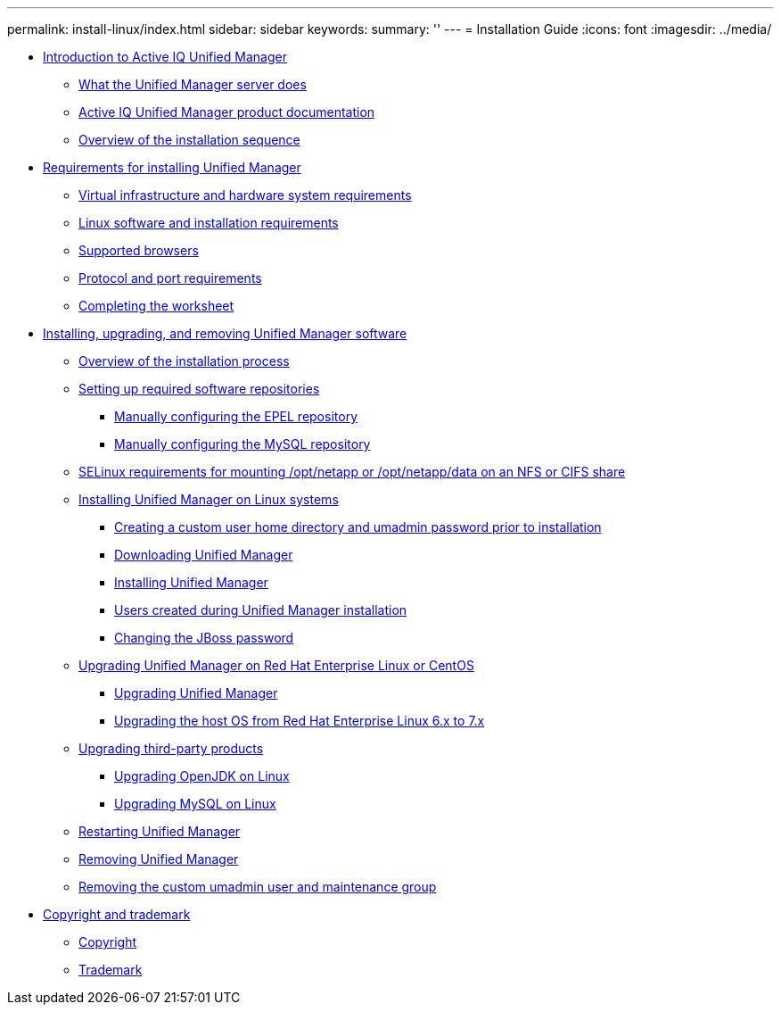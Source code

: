 ---
permalink: install-linux/index.html
sidebar: sidebar
keywords: 
summary: ''
---
= Installation Guide
:icons: font
:imagesdir: ../media/

* xref:concept-introduction-to-unified-manager.adoc[Introduction to Active IQ Unified Manager]
 ** xref:concept-what-the-unified-manager-server-does.adoc[What the Unified Manager server does]
 ** xref:reference-oncommand-unified-manager-product-documentation.adoc[Active IQ Unified Manager product documentation]
 ** xref:concept-overview-of-the-installation-sequence-um.adoc[Overview of the installation sequence]
* xref:concept-requirements-for-installing-unified-manager.adoc[Requirements for installing Unified Manager]
 ** xref:concept-virtual-infrastructure-or-hardware-system-requirements.adoc[Virtual infrastructure and hardware system requirements]
 ** xref:reference-red-hat-and-centos-software-and-installation-requirements.adoc[Linux software and installation requirements]
 ** xref:concept-browser-and-platform-requirements.adoc[Supported browsers]
 ** xref:reference-protocol-and-port-requirements.adoc[Protocol and port requirements]
 ** xref:reference-completing-the-worksheet-um.adoc[Completing the worksheet]
* xref:concept-installing-upgrading-and-removing-unified-manager-software.adoc[Installing, upgrading, and removing Unified Manager software]
 ** xref:concept-overview-of-the-installation-process-on-red-hat.adoc[Overview of the installation process]
 ** xref:concept-setting-up-required-software-repositories-um.adoc[Setting up required software repositories]
  *** xref:task-manually-configuring-the-epel-repository.adoc[Manually configuring the EPEL repository]
  *** xref:task-manually-configuring-the-mysql-repository.adoc[Manually configuring the MySQL repository]
 ** xref:task-selinux-requirements-for-mounting-opt-netapp-or-opt-netapp-data-on-an-nfs-or-cifs-share.adoc[SELinux requirements for mounting /opt/netapp or /opt/netapp/data on an NFS or CIFS share]
 ** xref:concept-installing-unified-manager-on-rhel-or-centos.adoc[Installing Unified Manager on Linux systems]
  *** xref:task-creating-a-custom-user-home-directory-and-umadmin-user-prior-to-installation.adoc[Creating a custom user home directory and umadmin password prior to installation]
  *** xref:task-downloading-unified-manager.adoc[Downloading Unified Manager]
  *** xref:task-installing-unified-manager-linux.adoc[Installing Unified Manager]
  *** xref:reference-users-created-in-unified-manager.adoc[Users created during Unified Manager installation]
  *** xref:task-changing-the-jboss-password.adoc[Changing the JBoss password]
 ** xref:concept-upgrading-unified-manager-on-rhel-or-centos.adoc[Upgrading Unified Manager on Red Hat Enterprise Linux or CentOS]
  *** xref:task-upgrading-unified-manager.adoc[Upgrading Unified Manager]
  *** xref:task-upgrading-the-host-os-from-rhel-6-x-to-7-x.adoc[Upgrading the host OS from Red Hat Enterprise Linux 6.x to 7.x]
 ** xref:concept-upgrading-third-party-products-on-linux-um.adoc[Upgrading third-party products]
  *** xref:task-upgrading-openjdk-on-linux-ocum.adoc[Upgrading OpenJDK on Linux]
  *** xref:task-upgrading-mysql-on-linux.adoc[Upgrading MySQL on Linux]
 ** xref:task-restarting-unified-manager.adoc[Restarting Unified Manager]
 ** xref:task-removing-unified-manager.adoc[Removing Unified Manager]
 ** xref:task-removing-custom-umadmin-user-and-maintenance-group.adoc[Removing the custom umadmin user and maintenance group]
* xref:reference-copyright-and-trademark.adoc[Copyright and trademark]
 ** xref:reference-copyright.adoc[Copyright]
 ** xref:reference-trademark.adoc[Trademark]

